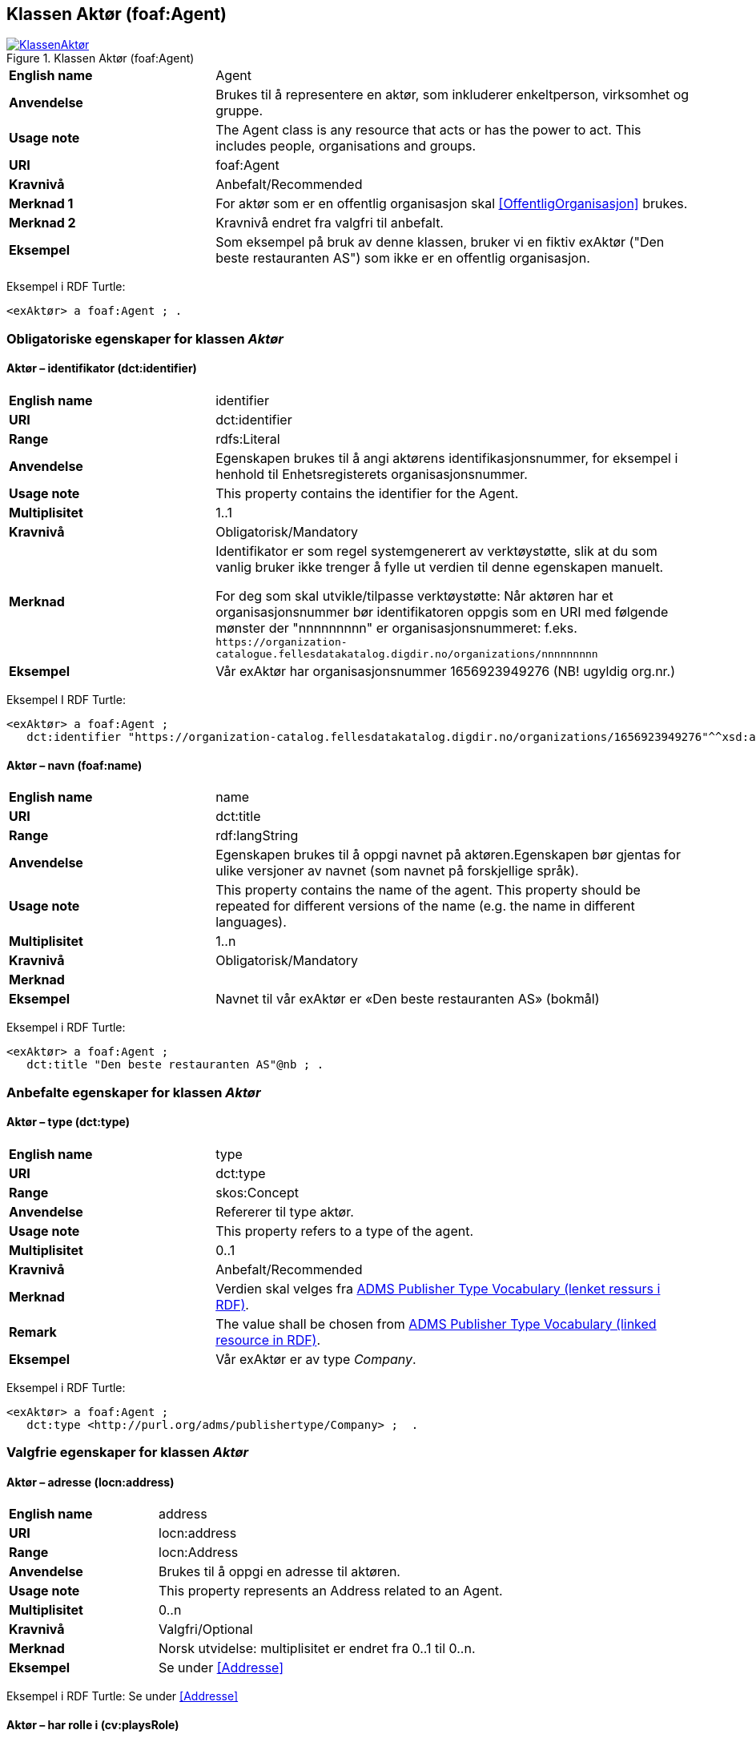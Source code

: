 == Klassen Aktør (foaf:Agent) [[Aktør]]

[[img-KlassenAktør]]
.Klassen Aktør (foaf:Agent)
[link=images/KlassenAktør.png]
image::images/KlassenAktør.png[]

[cols="30s,70d"]
|===
|English name|Agent
|Anvendelse|Brukes til å representere en aktør, som inkluderer enkeltperson, virksomhet og gruppe.
|Usage note|The Agent class is any resource that acts or has the power to act. This includes people, organisations and groups.
|URI|foaf:Agent
|Kravnivå|Anbefalt/Recommended
|Merknad 1|For aktør som er en offentlig organisasjon skal <<OffentligOrganisasjon>> brukes.
|Merknad 2|Kravnivå endret fra valgfri til anbefalt.
|Eksempel| Som eksempel på bruk av denne klassen, bruker vi en fiktiv exAktør ("Den beste restauranten AS") som ikke er en offentlig organisasjon.
|===

Eksempel i RDF Turtle:
-----
<exAktør> a foaf:Agent ; .
-----

=== Obligatoriske egenskaper for klassen _Aktør_ [[Aktør-obligatoriske-egenskaper]]

==== Aktør – identifikator (dct:identifier) [[Aktør-identifikator]]

[cols="30s,70d"]
|===
|English name|identifier
|URI|dct:identifier
|Range|rdfs:Literal
|Anvendelse|Egenskapen brukes til å angi aktørens identifikasjonsnummer, for eksempel i henhold til Enhetsregisterets organisasjonsnummer.
|Usage note|This property contains the identifier for the Agent.
|Multiplisitet|1..1
|Kravnivå|Obligatorisk/Mandatory
|Merknad|Identifikator er som regel systemgenerert av verktøystøtte, slik at du som vanlig bruker ikke trenger å fylle ut verdien til denne egenskapen manuelt.

For deg som skal utvikle/tilpasse verktøystøtte: Når aktøren har et organisasjonsnummer bør identifikatoren oppgis som en URI med følgende mønster der "nnnnnnnnn" er organisasjonsnummeret: f.eks. `\https://organization-catalogue.fellesdatakatalog.digdir.no/organizations/nnnnnnnnn`
|Eksempel| Vår exAktør har organisasjonsnummer 1656923949276 (NB! ugyldig org.nr.)
|===

Eksempel I RDF Turtle:
-----
<exAktør> a foaf:Agent ;
   dct:identifier "https://organization-catalog.fellesdatakatalog.digdir.no/organizations/1656923949276"^^xsd:anyURI ;  .
-----

==== Aktør – navn (foaf:name) [[Aktør-navn]]

[cols="30s,70d"]
|===
|English name|name
|URI|dct:title
|Range|rdf:langString
|Anvendelse|Egenskapen brukes til å oppgi navnet på aktøren.Egenskapen bør gjentas for ulike versjoner av navnet (som navnet på forskjellige språk).
|Usage note|This property contains the name of the agent. This property should be repeated for different versions of the name (e.g. the name in different languages).
|Multiplisitet|1..n
|Kravnivå|Obligatorisk/Mandatory
|Merknad|
|Eksempel| Navnet til vår exAktør er «Den beste restauranten AS» (bokmål)
|===

Eksempel i RDF Turtle:
----
<exAktør> a foaf:Agent ;
   dct:title "Den beste restauranten AS"@nb ; .
----

=== Anbefalte egenskaper for klassen _Aktør_ [[Aktør-anbefalte-egenskaper]]

==== Aktør – type (dct:type) [[Aktør-type]]

[cols="30s,70d"]
|===
|English name|type
|URI|dct:type
|Range|skos:Concept
|Anvendelse|Refererer til type aktør.
|Usage note|This property refers to a type of the agent.
|Multiplisitet|0..1
|Kravnivå|Anbefalt/Recommended
|Merknad|Verdien skal velges fra http://purl.org/adms/publishertype/[ADMS Publisher Type Vocabulary (lenket ressurs i RDF)].
|Remark | The value shall be chosen from http://purl.org/adms/publishertype/[ADMS Publisher Type Vocabulary (linked resource in RDF)].
|Eksempel| Vår exAktør er av type _Company_.
|===

Eksempel i RDF Turtle:
-----
<exAktør> a foaf:Agent ;
   dct:type <http://purl.org/adms/publishertype/Company> ;  .
-----

=== Valgfrie egenskaper for klassen _Aktør_ [[Aktør-valgfrie-egenskaper]]

====  Aktør – adresse (locn:address) [[Aktør-adresse]]

[cols="30s,70d"]
|===
|English name|address
|URI|locn:address
|Range|locn:Address
|Anvendelse|Brukes til å oppgi en adresse til aktøren.
|Usage note|This property represents an Address related to an Agent.
|Multiplisitet|0..n
|Kravnivå|Valgfri/Optional
|Merknad|Norsk utvidelse: multiplisitet er endret fra 0..1 til 0..n.
|Eksempel| Se under <<Addresse>>
|===

Eksempel i RDF Turtle: Se under <<Addresse>>


==== Aktør – har rolle i (cv:playsRole) [[Aktør-harRolle]]

[cols="30s,70d"]
|===
|English name|plays role
|URI|cv:playsRole
|Range|cv:Participation
|Anvendelse|Brukes til å knytte en deltagelse (`cv:Participation`) til en aktør.
|Usage note|This property links an Agent to the Participation class (`cv:Participation`). The Participation class facilitates the detailed description of how an Agent participates in or interacts with a Public Service and may include temporal and spatial information.
|Multiplisitet|0..n
|Kravnivå|Valgfri/Optional
|Merknad|
|Eksempel|Se under <<KnytteDeltagendeAktørerTilEnTjeneste>>.
|===

Eksempel i RDF Turtle: Se under <<KnytteDeltagendeAktørerTilEnTjeneste>>.
